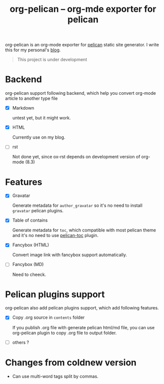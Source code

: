 #+TITLE: org-pelican -- org-mde exporter for pelican

org-pelican is an org-mode exporter for [[https://github.com/getpelican/pelican][pelican]] static site generator. I write
this for my personal's [[http://coldnew.github.io][blog]].

#+BEGIN_QUOTE
This project is under development
#+END_QUOTE

* Backend

org-pelican support following backend, which help you convert org-mode article to another type file

- [X] Markdown

  untest yet, but it might work.

- [X] HTML

  Currently use on my blog.

- [ ] rst

  Not done yet, since ox-rst depends on development version of org-mode (8.3)


* Features

- [X] Gravatar

  Generate metadata for =author_gravatar= so it's no need to install =gravatar=
  pelican plugins.

- [X] Table of contains

  Generate metadata for =toc=, which compatible with most pelican theme and it's
  no need to use [[https://github.com/ingwinlu/pelican-toc][pelican-toc]] plugin.

- [X] Fancybox (HTML)

  Convert image link with fancybox support automatically.

- [ ] Fancybox (MD)

  Need to cheeck.

* Pelican plugins support

org-pelican also add pelican plugins support, which add following features.

- [X] Copy .org source in =contents= folder

  If you publish .org file with generate pelican html/md file, you can use
  org-pelican plugin to copy .org file to output folder.

- [ ] others ?

* Changes from coldnew version

- Can use multi-word tags split by commas.
